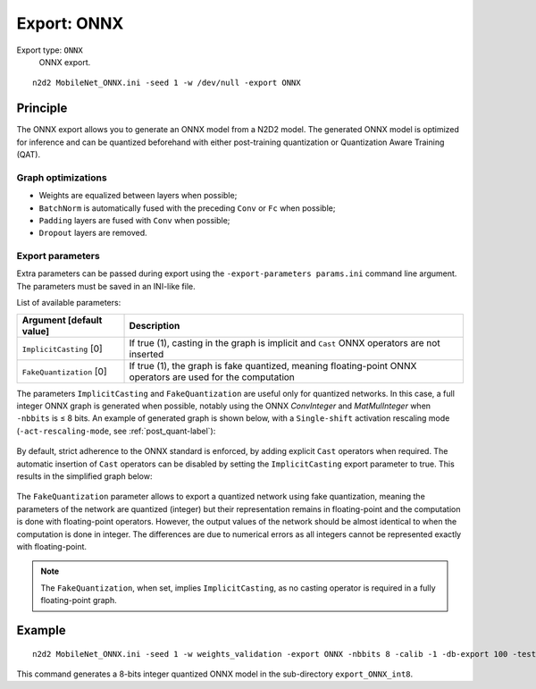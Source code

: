 .. _export_onnx-label:

Export: ONNX
============

Export type: ``ONNX``
 ONNX export.

::

    n2d2 MobileNet_ONNX.ini -seed 1 -w /dev/null -export ONNX

Principle
---------

The ONNX export allows you to generate an ONNX model from a N2D2 model. The
generated ONNX model is optimized for inference and can be quantized beforehand
with either post-training quantization or Quantization Aware Training (QAT).

Graph optimizations
~~~~~~~~~~~~~~~~~~~

- Weights are equalized between layers when possible;
- ``BatchNorm`` is automatically fused with the preceding ``Conv`` or ``Fc`` when possible;
- ``Padding`` layers are fused with ``Conv`` when possible;
- ``Dropout`` layers are removed.

Export parameters
~~~~~~~~~~~~~~~~~

Extra parameters can be passed during export using the 
``-export-parameters params.ini`` command line argument. The parameters must be 
saved in an INI-like file.

List of available parameters:

+-----------------------------------------------------------------+--------------------------------------------------------------------------------------------------------------------------+
| Argument [default value]                                        | Description                                                                                                              |
+=================================================================+==========================================================================================================================+
| ``ImplicitCasting`` [0]                                         | If true (1), casting in the graph is implicit and ``Cast`` ONNX operators are not inserted                               |
+-----------------------------------------------------------------+--------------------------------------------------------------------------------------------------------------------------+
| ``FakeQuantization`` [0]                                        | If true (1), the graph is fake quantized, meaning floating-point ONNX operators are used for the computation             |
+-----------------------------------------------------------------+--------------------------------------------------------------------------------------------------------------------------+

The parameters ``ImplicitCasting`` and ``FakeQuantization`` are useful only for
quantized networks. In this case, a full integer ONNX graph is generated when 
possible, notably using the ONNX *ConvInteger* and *MatMulInteger* when 
``-nbbits`` is ≤ 8 bits. An example of generated graph is shown below, with a
``Single-shift`` activation rescaling mode (``-act-rescaling-mode``, see 
:ref:`post_quant-label`):

.. figure:: /_static/export_ONNX_quant.svg
   :alt: Example of fully integer, quantized, exported ONNX graph.
   :align: center

By default, strict adherence to the ONNX standard is enforced, by adding 
explicit ``Cast`` operators when required. The automatic insertion of ``Cast``
operators can be disabled by setting the ``ImplicitCasting`` export parameter
to true. This results in the simplified graph below:

.. figure:: /_static/export_ONNX_quant_implicit_cast.svg
   :alt: Example of fully integer, quantized, exported ONNX graph without 
         ``Cast`` operators (with ``ImplicitCasting`` set to 1).
   :align: center

The ``FakeQuantization`` parameter allows to export a quantized network using
fake quantization, meaning the parameters of the network are quantized (integer) 
but their representation remains in floating-point and the computation is done
with floating-point operators. However, the output values of the network 
should be almost identical to when the computation is done in integer. The 
differences are due to numerical errors as all integers cannot be represented
exactly with floating-point.


.. figure:: /_static/export_ONNX_quant_fake.svg
   :alt: Example of fully integer, quantized, exported ONNX graph with fake
         quantization (``FakeQuantization`` set to 1).
   :align: center

.. Note::

    The ``FakeQuantization``, when set, implies ``ImplicitCasting``, as no
    casting operator is required in a fully floating-point graph.


Example
-------

::

    n2d2 MobileNet_ONNX.ini -seed 1 -w weights_validation -export ONNX -nbbits 8 -calib -1 -db-export 100 -test

This command generates a 8-bits integer quantized ONNX model in the sub-directory 
``export_ONNX_int8``.
